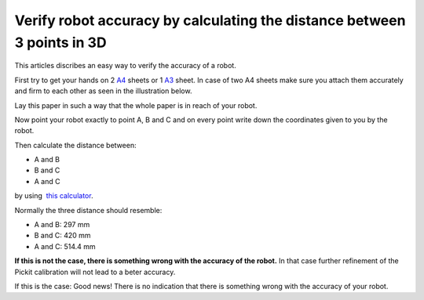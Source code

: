 Verify robot accuracy by calculating the distance between 3 points in 3D
========================================================================

This articles discribes an easy way to verify the accuracy of a robot.

First try to get your hands on 2 
`A4 <https://en.wikipedia.org/wiki/Paper_size#/media/File:A_size_illustration2.svg>`__
sheets or
1 \ `A3 <https://en.wikipedia.org/wiki/Paper_size#/media/File:A_size_illustration2.svg>`__
sheet. In case of two A4 sheets make sure you attach them accurately and
firm to each other as seen in the illustration below.

|image0|

Lay this paper in such a way that the whole paper is in reach of your
robot.

Now point your robot exactly to point A, B and C and on every point
write down the coordinates given to you by the robot.

Then calculate the distance between:

-  A and B
-  B and C
-  A and C

by using  `this
calculator <http://www.calculatorsoup.com/calculators/geometry-solids/distance-two-points.php>`__.

Normally the three distance should resemble:

-  A and B: 297 mm
-  B and C: 420 mm
-  A and C: 514.4 mm

**If this is not the case, there is something wrong with the accuracy of
the robot.** In that case further refinement of the Pickit calibration
will not lead to a beter accuracy.

If this is the case: Good news! There is no indication that there is
something wrong with the accuracy of your robot. 

.. |image0| image:: https://s3.amazonaws.com/helpscout.net/docs/assets/583bf3f79033600698173725/images/588762642c7d3a7846303f6b/file-vjIIPef7aS.png

